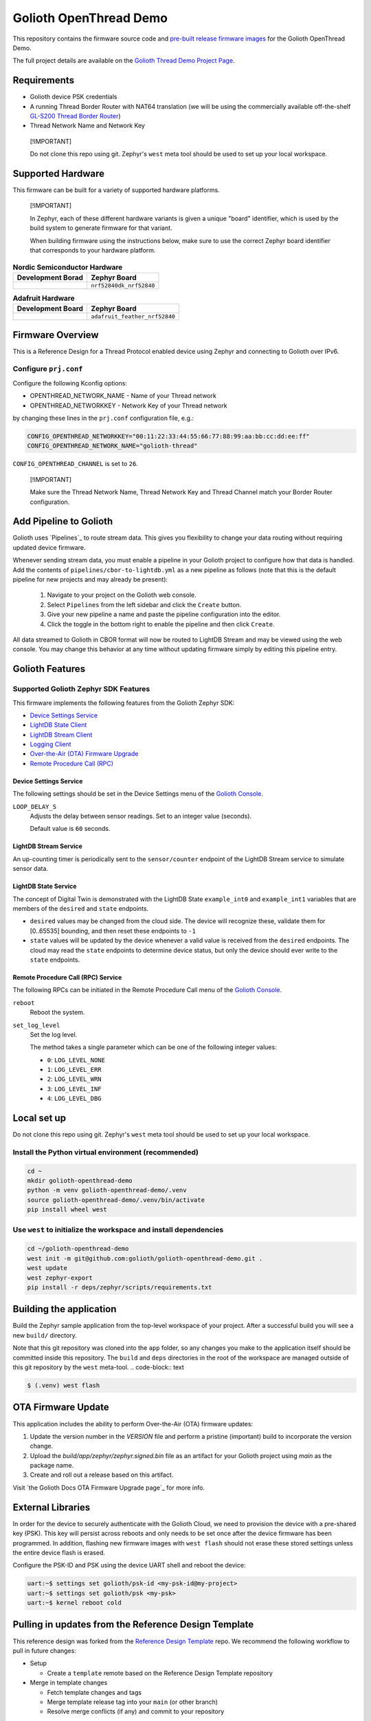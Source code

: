 ..
   Copyright (c) 2024 Golioth, Inc.
   SPDX-License-Identifier: Apache-2.0

Golioth OpenThread Demo
#######################

This repository contains the firmware source code and `pre-built release
firmware images <releases_>`_ for the Golioth OpenThread Demo.

The full project details are available on the `Golioth Thread Demo Project Page`_.


Requirements
************

- Golioth device PSK credentials
- A running Thread Border Router with NAT64 translation (we will be using the
  commercially available off-the-shelf `GL-S200 Thread Border Router`_)
- Thread Network Name and Network Key
.. pull-quote::
   [!IMPORTANT]

   Do not clone this repo using git. Zephyr's ``west`` meta tool should be used to
   set up your local workspace.

Supported Hardware
******************

This firmware can be built for a variety of supported hardware platforms.

.. pull-quote::
   [!IMPORTANT]

   In Zephyr, each of these different hardware variants is given a unique
   "board" identifier, which is used by the build system to generate firmware
   for that variant.

   When building firmware using the instructions below, make sure to use the
   correct Zephyr board identifier that corresponds to your hardware platform.

.. list-table:: **Nordic Semiconductor Hardware**
   :header-rows: 1

   * - Development Borad
     - Zephyr Board

   * - .. image:: images/nRF52840_DK.png
          :width: 240
     - ``nrf52840dk_nrf52840``

.. list-table:: **Adafruit Hardware**
   :header-rows: 1

   * - Development Board
     - Zephyr Board

   * - .. image:: images/Adafurit_nRF52840_Feather.png
          :width: 240
     - ``adafruit_feather_nrf52840``

Firmware Overview
*****************
This is a Reference Design for a Thread Protocol enabled device using Zephyr
and connecting to Golioth over IPv6.

Configure ``prj.conf``
======================

Configure the following Kconfig options:

- OPENTHREAD_NETWORK_NAME       - Name of your Thread network
- OPENTHREAD_NETWORKKEY         - Network Key of your Thread network

by changing these lines in the ``prj.conf`` configuration file, e.g.:

.. code-block:: cfg

   CONFIG_OPENTHREAD_NETWORKKEY="00:11:22:33:44:55:66:77:88:99:aa:bb:cc:dd:ee:ff"
   CONFIG_OPENTHREAD_NETWORK_NAME="golioth-thread"

``CONFIG_OPENTHREAD_CHANNEL`` is set to ``26``.

.. pull-quote::
   [!IMPORTANT]

   Make sure the Thread Network Name, Thread Network Key and Thread Channel
   match your Border Router configuration.

Add Pipeline to Golioth
***********************

Golioth uses `Pipelines`_ to route stream data. This gives you flexibility to change your data
routing without requiring updated device firmware.

Whenever sending stream data, you must enable a pipeline in your Golioth project to configure how
that data is handled. Add the contents of ``pipelines/cbor-to-lightdb.yml`` as a new pipeline as
follows (note that this is the default pipeline for new projects and may already be present):

   1. Navigate to your project on the Golioth web console.
   2. Select ``Pipelines`` from the left sidebar and click the ``Create`` button.
   3. Give your new pipeline a name and paste the pipeline configuration into the editor.
   4. Click the toggle in the bottom right to enable the pipeline and then click ``Create``.

All data streamed to Golioth in CBOR format will now be routed to LightDB Stream and may be viewed
using the web console. You may change this behavior at any time without updating firmware simply by
editing this pipeline entry.

Golioth Features
****************

Supported Golioth Zephyr SDK Features
=====================================

This firmware implements the following features from the Golioth Zephyr SDK:

- `Device Settings Service <https://docs.golioth.io/firmware/zephyr-device-sdk/device-settings-service>`_
- `LightDB State Client <https://docs.golioth.io/firmware/zephyr-device-sdk/light-db/>`_
- `LightDB Stream Client <https://docs.golioth.io/firmware/zephyr-device-sdk/light-db-stream/>`_
- `Logging Client <https://docs.golioth.io/firmware/zephyr-device-sdk/logging/>`_
- `Over-the-Air (OTA) Firmware Upgrade <https://docs.golioth.io/firmware/device-sdk/firmware-upgrade>`_
- `Remote Procedure Call (RPC) <https://docs.golioth.io/firmware/zephyr-device-sdk/remote-procedure-call>`_

Device Settings Service
-----------------------

The following settings should be set in the Device Settings menu of the
`Golioth Console`_.

``LOOP_DELAY_S``
   Adjusts the delay between sensor readings. Set to an integer value (seconds).

   Default value is ``60`` seconds.

LightDB Stream Service
----------------------

An up-counting timer is periodically sent to the ``sensor/counter`` endpoint of the
LightDB Stream service to simulate sensor data.

LightDB State Service
---------------------

The concept of Digital Twin is demonstrated with the LightDB State
``example_int0`` and ``example_int1`` variables that are members of the ``desired``
and ``state`` endpoints.

* ``desired`` values may be changed from the cloud side. The device will recognize
  these, validate them for [0..65535] bounding, and then reset these endpoints
  to ``-1``

* ``state`` values will be updated by the device whenever a valid value is
  received from the ``desired`` endpoints. The cloud may read the ``state``
  endpoints to determine device status, but only the device should ever write to
  the ``state`` endpoints.

Remote Procedure Call (RPC) Service
-----------------------------------

The following RPCs can be initiated in the Remote Procedure Call menu of the
`Golioth Console`_.

``reboot``
   Reboot the system.

``set_log_level``
   Set the log level.

   The method takes a single parameter which can be one of the following integer
   values:

   * ``0``: ``LOG_LEVEL_NONE``
   * ``1``: ``LOG_LEVEL_ERR``
   * ``2``: ``LOG_LEVEL_WRN``
   * ``3``: ``LOG_LEVEL_INF``
   * ``4``: ``LOG_LEVEL_DBG``

Local set up
************

Do not clone this repo using git. Zephyr's ``west`` meta tool should be used to
set up your local workspace.

Install the Python virtual environment (recommended)
====================================================

.. code-block:: shell

   cd ~
   mkdir golioth-openthread-demo
   python -m venv golioth-openthread-demo/.venv
   source golioth-openthread-demo/.venv/bin/activate
   pip install wheel west

Use ``west`` to initialize the workspace and install dependencies
=================================================================

.. code-block:: console

   cd ~/golioth-openthread-demo
   west init -m git@github.com:golioth/golioth-openthread-demo.git .
   west update
   west zephyr-export
   pip install -r deps/zephyr/scripts/requirements.txt

Building the application
************************

Build the Zephyr sample application from the top-level workspace of your project.
After a successful build you will see a new ``build/`` directory.

Note that this git repository was cloned into the ``app`` folder, so any changes
you make to the application itself should be committed inside this repository.
The ``build`` and ``deps`` directories in the root of the workspace are managed
outside of this git repository by the ``west`` meta-tool.
.. code-block:: text

.. code-block:: text

   $ (.venv) west flash

OTA Firmware Update
*******************

This application includes the ability to perform Over-the-Air (OTA) firmware updates:

1. Update the version number in the `VERSION` file and perform a pristine (important) build to
   incorporate the version change.
2. Upload the `build/app/zephyr/zephyr.signed.bin` file as an artifact for your Golioth project
   using `main` as the package name.
3. Create and roll out a release based on this artifact.

Visit `the Golioth Docs OTA Firmware Upgrade page`_ for more info.

External Libraries
******************

In order for the device to securely authenticate with the Golioth Cloud, we need
to provision the device with a pre-shared key (PSK). This key will persist
across reboots and only needs to be set once after the device firmware has been
programmed. In addition, flashing new firmware images with ``west flash`` should
not erase these stored settings unless the entire device flash is erased.

Configure the PSK-ID and PSK using the device UART shell and reboot the device:

.. code-block:: text

   uart:~$ settings set golioth/psk-id <my-psk-id@my-project>
   uart:~$ settings set golioth/psk <my-psk>
   uart:~$ kernel reboot cold


Pulling in updates from the Reference Design Template
*****************************************************

This reference design was forked from the `Reference Design Template`_ repo. We
recommend the following workflow to pull in future changes:

* Setup

  * Create a ``template`` remote based on the Reference Design Template
    repository

* Merge in template changes

  * Fetch template changes and tags
  * Merge template release tag into your ``main`` (or other branch)
  * Resolve merge conflicts (if any) and commit to your repository

.. code-block:: shell

   # Setup
   git remote add template https://github.com/golioth/reference-design-template.git
   git fetch template --tags

   # Merge in template changes
   git fetch template --tags
   git checkout your_local_branch
   git merge template_v1.0.0

   # Resolve merge conflicts if necessary
   git add resolved_files
   git commit

.. _Golioth Console: https://console.golioth.io
.. _GL-S200 Thread Border Router: https://www.gl-inet.com/products/gl-s200/
.. _Nordic nRF52840 DK: https://www.nordicsemi.com/Products/Development-hardware/nRF52840-DK
.. _Golioth Thread Demo Project Page: https://projects.golioth.io/reference-designs/openthread-demo/
.. _releases: https://github.com/golioth/
.. _Zephyr Getting Started Guide: https://docs.zephyrproject.org/latest/develop/getting_started/
.. _Developer Training: https://training.golioth.io
.. _SemVer: https://semver.org
.. _Reference Design Template: https://github.com/golioth/reference-design-template
